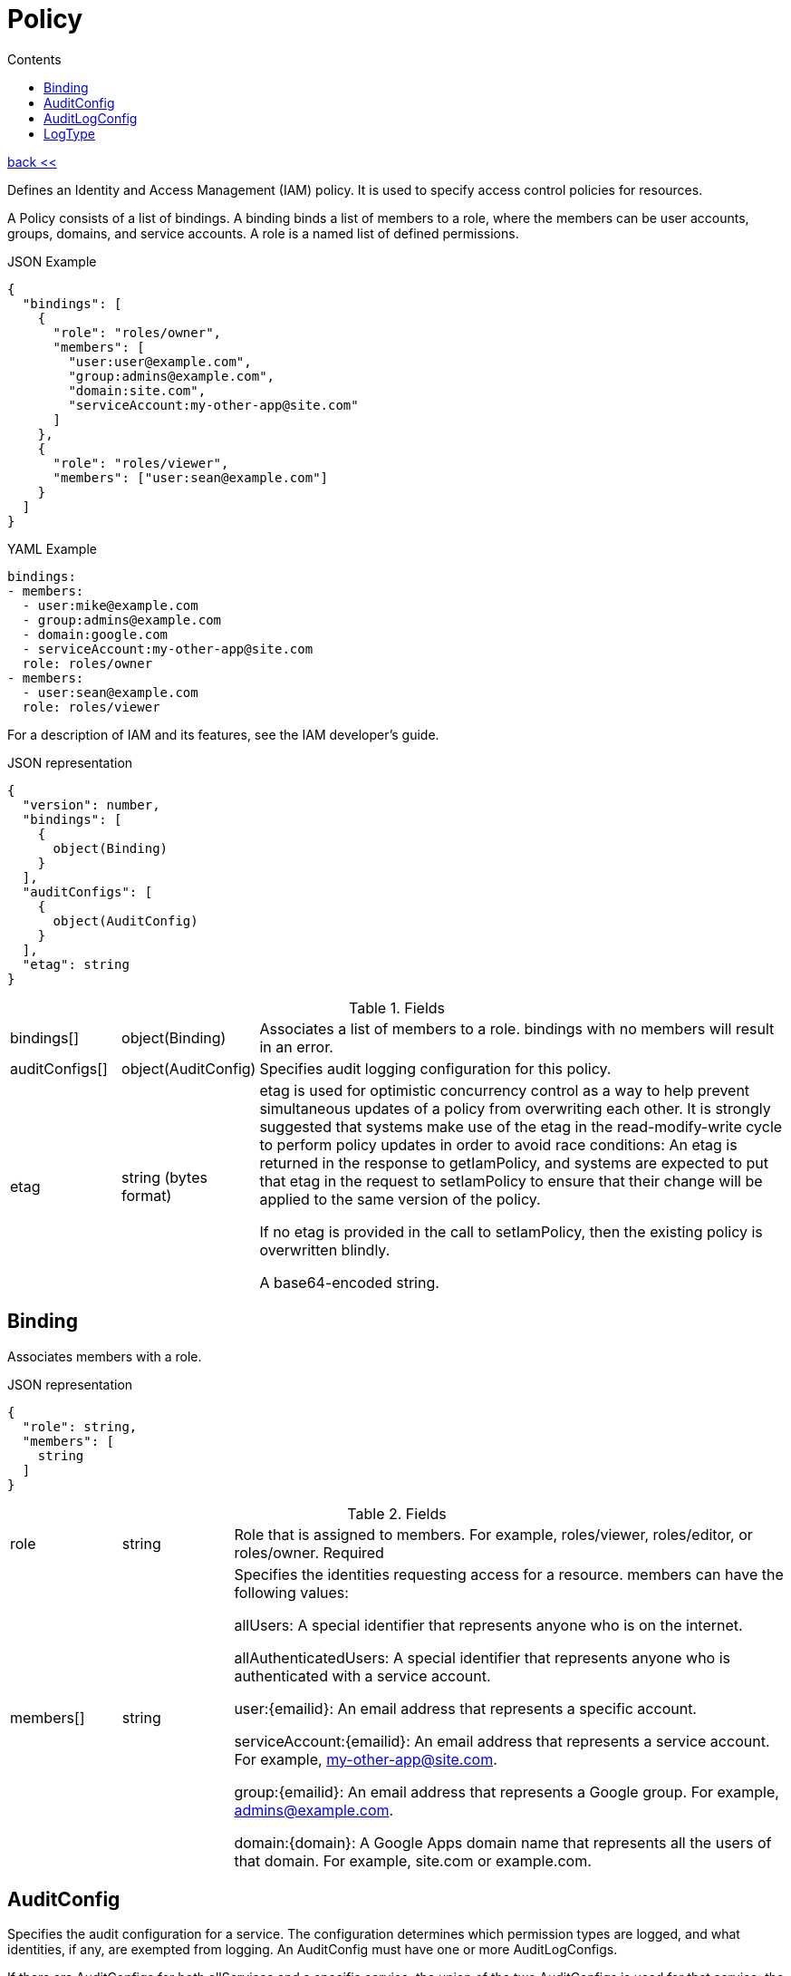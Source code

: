 :toc2:
:toc-title: Contents

= Policy

link:../index.html[back <<] 


Defines an Identity and Access Management (IAM) policy. 
It is used to specify access control policies for  resources.

A Policy consists of a list of bindings. 
A binding binds a list of members to a role, where the members can be user accounts, groups, domains, and service accounts.
A role is a named list of defined permissions.

.JSON Example
----
{
  "bindings": [
    {
      "role": "roles/owner",
      "members": [
        "user:user@example.com",
        "group:admins@example.com",
        "domain:site.com",
        "serviceAccount:my-other-app@site.com"
      ]
    },
    {
      "role": "roles/viewer",
      "members": ["user:sean@example.com"]
    }
  ]
}
----

.YAML Example
----
bindings:
- members:
  - user:mike@example.com
  - group:admins@example.com
  - domain:google.com
  - serviceAccount:my-other-app@site.com
  role: roles/owner
- members:
  - user:sean@example.com
  role: roles/viewer
----
  
For a description of IAM and its features, see the IAM developer's guide.

.JSON representation
----
{
  "version": number,
  "bindings": [
    {
      object(Binding)
    }
  ],
  "auditConfigs": [
    {
      object(AuditConfig)
    }
  ],
  "etag": string
}
----

.Fields
[cols="1,1,5a"]
|===
|bindings[]	
|object(Binding)
|Associates a list of members to a role. bindings with no members will result in an error.

|auditConfigs[]	
|object(AuditConfig)
|Specifies  audit logging configuration for this policy.

|etag	
|string (bytes format)
|etag is used for optimistic concurrency control as a way to help prevent simultaneous updates 
of a policy from overwriting each other. It is strongly suggested that systems make use of the etag 
in the read-modify-write cycle to perform policy updates in order to avoid race conditions: 
An etag is returned in the response to getIamPolicy, and systems are expected to put that etag in the request 
to setIamPolicy to ensure that their change will be applied to the same version of the policy.

If no etag is provided in the call to setIamPolicy, then the existing policy is overwritten blindly.

A base64-encoded string.
|===


== Binding
Associates members with a role.

.JSON representation
----
{
  "role": string,
  "members": [
    string
  ]
}
----

.Fields
[cols="1,1,5a"]
|===
|role	
|string
|Role that is assigned to members. For example, roles/viewer, roles/editor, or roles/owner. Required

|members[]	
|string
|Specifies the identities requesting access for a  resource. members can have the following values:

allUsers: A special identifier that represents anyone who is on the internet.

allAuthenticatedUsers: A special identifier that represents anyone who is authenticated with a service account.

user:{emailid}: An email address that represents a specific account.

serviceAccount:{emailid}: An email address that represents a service account. For example, my-other-app@site.com.

group:{emailid}: An email address that represents a Google group. For example, admins@example.com.

domain:{domain}: A Google Apps domain name that represents all the users of that domain. For example, site.com or example.com.
|===

== AuditConfig
Specifies the audit configuration for a service. 
The configuration determines which permission types are logged, and what identities, if any, are exempted from logging. 
An AuditConfig must have one or more AuditLogConfigs.

If there are AuditConfigs for both allServices and a specific service, the union of the two AuditConfigs is used 
for that service: the log_types specified in each AuditConfig are enabled, and the exemptedMembers in each 
AuditLogConfig are exempted.

Example Policy with multiple AuditConfigs:
----
{
  "auditConfigs": [
    {
      "service": "allServices"
      "auditLogConfigs": [
        {
          "logType": "DATA_READ",
          "exemptedMembers": [
            "user:foo@mail.com"
          ]
        },
        {
          "logType": "DATA_WRITE",
        },
        {
          "logType": "ADMIN_READ",
        }
      ]
    },
    {
      "service": "fooservice.example.com"
      "auditLogConfigs": [
        {
          "logType": "DATA_READ",
        },
        {
          "logType": "DATA_WRITE",
          "exemptedMembers": [
            "user:bar@mail.com"
          ]
        }
      ]
    }
  ]
}
----

For fooservice, this policy enables DATA_READ, DATA_WRITE and ADMIN_READ logging. 
It also exempts foo@mail.com from DATA_READ logging, and bar@mail.com from DATA_WRITE logging.


.JSON representation
----
{
  "service": string,
  "auditLogConfigs": [
    {
      object(AuditLogConfig)
    }
  ]
}
----

.Fields
[cols="1,1,5a"]
|===
|service	
|string
|Specifies a service that will be enabled for audit logging. allServices is a special value that covers all services.

|auditLogConfigs[]	
|object(AuditLogConfig)
|The configuration for logging of each type of permission.
|===

== AuditLogConfig
Provides the configuration for logging a type of permissions. Example:
----
{
  "auditLogConfigs": [
    {
      "logType": "DATA_READ",
      "exemptedMembers": [
        "user:foo@gmail.com"
      ]
    },
    {
      "logType": "DATA_WRITE",
    }
  ]
}
----
This enables 'DATA_READ' and 'DATA_WRITE' logging, while exempting foo@gmail.com from DATA_READ logging.

.JSON representation
----
{
  "logType": enum(LogType),
  "exemptedMembers": [
    string
  ]
}
----

.Fields 

[cols="1,1,5a"]
|===
|logType	
|enum(LogType)
|The log type that this config enables.

|exemptedMembers[]	
|string
|Specifies the identities that do not cause logging for this type of permission. 
Follows the same format of Binding.members.
|===

== LogType
The list of valid permission types for which logging can be configured. 
Admin writes are always logged, and are not configurable.


."Enums"

[cols="1,3"]
|===
|LOG_TYPE_UNSPECIFIED	|Default case. Should never be this.
|ADMIN_READ	|Admin reads. Example: IAM getIamPolicy
|DATA_WRITE	|Data writes. Example: SQL Users create
|DATA_READ	|Data reads. Example: SQL Users list
|===